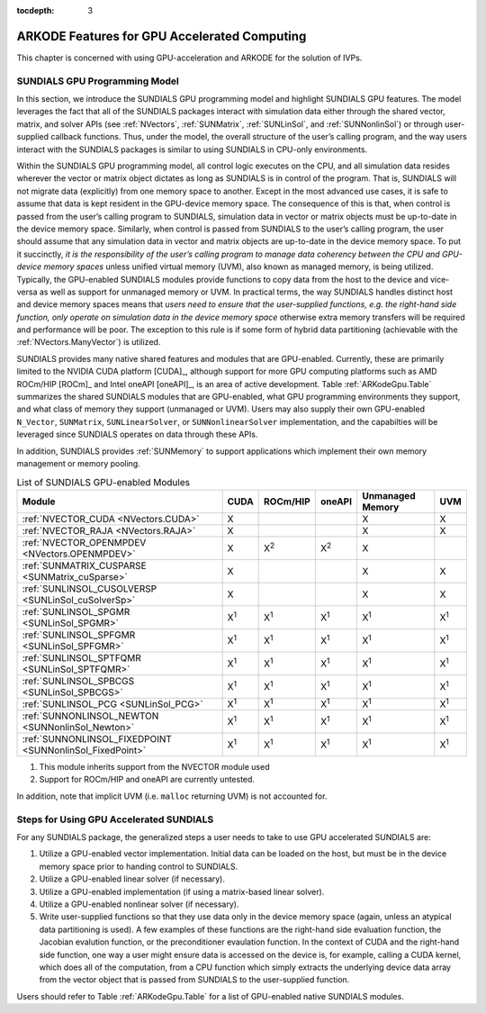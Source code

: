 ..
   Programmer(s): Cody J. Balos @ LLNL
   ----------------------------------------------------------------
   SUNDIALS Copyright Start
   Copyright (c) 2002-2021, Lawrence Livermore National Security
   and Southern Methodist University.
   All rights reserved.

   See the top-level LICENSE and NOTICE files for details.

   SPDX-License-Identifier: BSD-3-Clause
   SUNDIALS Copyright End
   ----------------------------------------------------------------

:tocdepth: 3

.. _ARKodeGpu:


ARKODE Features for GPU Accelerated Computing
=============================================

This chapter is concerned with using GPU-acceleration and ARKODE for the
solution of IVPs.


.. _ARKodeGpu.Model:

SUNDIALS GPU Programming Model
------------------------------

In this section, we introduce the SUNDIALS GPU programming model and
highlight SUNDIALS GPU features. The model leverages the fact that all
of the SUNDIALS packages interact with simulation data either through
the shared vector, matrix, and solver APIs (see :ref:`NVectors`,
:ref:`SUNMatrix`, :ref:`SUNLinSol`, and :ref:`SUNNonlinSol`) or through
user-supplied callback functions. Thus, under the model, the overall
structure of the user’s calling program, and the way users interact with
the SUNDIALS packages is similar to using SUNDIALS in CPU-only
environments.

Within the SUNDIALS GPU programming model, all control logic executes on
the CPU, and all simulation data resides wherever the vector or matrix
object dictates as long as SUNDIALS is in control of the program. That
is, SUNDIALS will not migrate data (explicitly) from one memory space to
another. Except in the most advanced use cases, it is safe to assume
that data is kept resident in the GPU-device memory space. The
consequence of this is that, when control is passed from the user’s
calling program to SUNDIALS, simulation data in vector or matrix objects
must be up-to-date in the device memory space. Similarly, when control
is passed from SUNDIALS to the user’s calling program, the user should
assume that any simulation data in vector and matrix objects are
up-to-date in the device memory space. To put it succinctly, *it is the
responsibility of the user’s calling program to manage data coherency
between the CPU and GPU-device memory spaces* unless unified virtual
memory (UVM), also known as managed memory, is being utilized.
Typically, the GPU-enabled SUNDIALS modules provide functions to copy
data from the host to the device and vice-versa as well as support for
unmanaged memory or UVM. In practical terms, the way SUNDIALS handles
distinct host and device memory spaces means that *users need to ensure
that the user-supplied functions, e.g. the right-hand side function,
only operate on simulation data in the device memory space* otherwise
extra memory transfers will be required and performance will be poor.
The exception to this rule is if some form of hybrid data partitioning
(achievable with the :ref:`NVectors.ManyVector`) is utilized.

SUNDIALS provides many native shared features and modules that are GPU-enabled.
Currently, these are primarily limited to the NVIDIA CUDA platform [CUDA]_,
although support for more GPU computing platforms such as AMD ROCm/HIP [ROCm]_
and Intel oneAPI [oneAPI]_, is an area of active development. Table
:ref:`ARKodeGpu.Table` summarizes the shared SUNDIALS modules that are
GPU-enabled, what GPU programming environments they support, and what class of
memory they support (unmanaged or UVM). Users may also supply their own
GPU-enabled ``N_Vector``,  ``SUNMatrix``, ``SUNLinearSolver``, or
``SUNNonlinearSolver`` implementation, and the capabilties will be leveraged
since SUNDIALS operates on data through these APIs.

In addition, SUNDIALS provides :ref:`SUNMemory` to support
applications which implement their own memory management or memory
pooling.

.. _ARKodeGpu.Table:

.. table:: List of SUNDIALS GPU-enabled Modules

   ==========================================================  =============  ============  ============  ================  ============
   Module                                                      CUDA           ROCm/HIP      oneAPI        Unmanaged Memory  UVM
   ==========================================================  =============  ============  ============  ================  ============
   :ref:`NVECTOR_CUDA <NVectors.CUDA>`                               X                                          X                X
   :ref:`NVECTOR_RAJA <NVectors.RAJA>`                               X                                          X                X
   :ref:`NVECTOR_OPENMPDEV <NVectors.OPENMPDEV>`                     X         X\ :sup:`2`   X\ :sup:`2`        X
   :ref:`SUNMATRIX_CUSPARSE <SUNMatrix_cuSparse>`                    X                                          X                X
   :ref:`SUNLINSOL_CUSOLVERSP <SUNLinSol_cuSolverSp>`                X                                          X                X
   :ref:`SUNLINSOL_SPGMR <SUNLinSol_SPGMR>`                      X\ :sup:`1`   X\ :sup:`1`   X\ :sup:`1`   X\ :sup:`1`       X\ :sup:`1`
   :ref:`SUNLINSOL_SPFGMR <SUNLinSol_SPFGMR>`                    X\ :sup:`1`   X\ :sup:`1`   X\ :sup:`1`   X\ :sup:`1`       X\ :sup:`1`
   :ref:`SUNLINSOL_SPTFQMR <SUNLinSol_SPTFQMR>`                  X\ :sup:`1`   X\ :sup:`1`   X\ :sup:`1`   X\ :sup:`1`       X\ :sup:`1`
   :ref:`SUNLINSOL_SPBCGS <SUNLinSol_SPBCGS>`                    X\ :sup:`1`   X\ :sup:`1`   X\ :sup:`1`   X\ :sup:`1`       X\ :sup:`1`
   :ref:`SUNLINSOL_PCG <SUNLinSol_PCG>`                          X\ :sup:`1`   X\ :sup:`1`   X\ :sup:`1`   X\ :sup:`1`       X\ :sup:`1`
   :ref:`SUNNONLINSOL_NEWTON <SUNNonlinSol_Newton>`              X\ :sup:`1`   X\ :sup:`1`   X\ :sup:`1`   X\ :sup:`1`       X\ :sup:`1`
   :ref:`SUNNONLINSOL_FIXEDPOINT <SUNNonlinSol_FixedPoint>`      X\ :sup:`1`   X\ :sup:`1`   X\ :sup:`1`   X\ :sup:`1`       X\ :sup:`1`
   ==========================================================  =============  ============  ============  ================  ============

1. This module inherits support from the NVECTOR module used
2. Support for ROCm/HIP and oneAPI are currently untested.

In addition, note that implicit UVM (i.e. ``malloc`` returning UVM) is not
accounted for.


.. _ARKodeGpu.Usage:

Steps for Using GPU Accelerated SUNDIALS
----------------------------------------

For any SUNDIALS package, the generalized steps a user needs to take to
use GPU accelerated SUNDIALS are:

#. Utilize a GPU-enabled vector implementation. Initial data can be loaded on
   the host, but must be in the device memory space prior to handing
   control to SUNDIALS.

#. Utilize a GPU-enabled linear solver (if necessary).

#. Utilize a GPU-enabled implementation (if using a matrix-based linear
   solver).

#. Utilize a GPU-enabled nonlinear solver (if necessary).

#. Write user-supplied functions so that they use data only in the
   device memory space (again, unless an atypical data partitioning is
   used). A few examples of these functions are the right-hand side
   evaluation function, the Jacobian evalution function, or the
   preconditioner evaulation function. In the context of CUDA and the
   right-hand side function, one way a user might ensure data is
   accessed on the device is, for example, calling a CUDA kernel, which
   does all of the computation, from a CPU function which simply
   extracts the underlying device data array from the vector object that is
   passed from SUNDIALS to the user-supplied function.

Users should refer to Table :ref:`ARKodeGpu.Table` for a list of
GPU-enabled native SUNDIALS modules.
